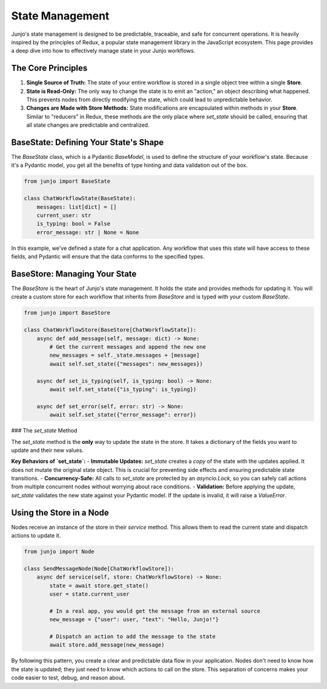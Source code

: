 .. _state_management:

##############################################################
State Management
##############################################################

.. meta::
    :description: A deep dive into Junjo's Redux-inspired, immutable state management. Learn how to use BaseState and BaseStore to build predictable and concurrency-safe Python workflows.
    :keywords: junjo, python, state management, redux, immutable state, pydantic, workflow, BaseStore, BaseState

Junjo's state management is designed to be predictable, traceable, and safe for concurrent operations. It is heavily inspired by the principles of Redux, a popular state management library in the JavaScript ecosystem. This page provides a deep dive into how to effectively manage state in your Junjo workflows.

The Core Principles
===================

1.  **Single Source of Truth:** The state of your entire workflow is stored in a single object tree within a single **Store**.
2.  **State is Read-Only:** The only way to change the state is to emit an "action," an object describing what happened. This prevents nodes from directly modifying the state, which could lead to unpredictable behavior.
3.  **Changes are Made with Store Methods:** State modifications are encapsulated within methods in your **Store**. Similar to "reducers" in Redux, these methods are the only place where `set_state` should be called, ensuring that all state changes are predictable and centralized.

BaseState: Defining Your State's Shape
=======================================

The `BaseState` class, which is a Pydantic `BaseModel`, is used to define the structure of your workflow's state. Because it's a Pydantic model, you get all the benefits of type hinting and data validation out of the box.

.. code-block:: python

    from junjo import BaseState

    class ChatWorkflowState(BaseState):
        messages: list[dict] = []
        current_user: str
        is_typing: bool = False
        error_message: str | None = None

In this example, we've defined a state for a chat application. Any workflow that uses this state will have access to these fields, and Pydantic will ensure that the data conforms to the specified types.

BaseStore: Managing Your State
==============================

The `BaseStore` is the heart of Junjo's state management. It holds the state and provides methods for updating it. You will create a custom store for each workflow that inherits from `BaseStore` and is typed with your custom `BaseState`.

.. code-block:: python

    from junjo import BaseStore

    class ChatWorkflowStore(BaseStore[ChatWorkflowState]):
        async def add_message(self, message: dict) -> None:
            # Get the current messages and append the new one
            new_messages = self._state.messages + [message]
            await self.set_state({"messages": new_messages})

        async def set_is_typing(self, is_typing: bool) -> None:
            await self.set_state({"is_typing": is_typing})

        async def set_error(self, error: str) -> None:
            await self.set_state({"error_message": error})

### The `set_state` Method

The `set_state` method is the **only** way to update the state in the store. It takes a dictionary of the fields you want to update and their new values.

**Key Behaviors of `set_state`:**
- **Immutable Updates:** `set_state` creates a *copy* of the state with the updates applied. It does not mutate the original state object. This is crucial for preventing side effects and ensuring predictable state transitions.
- **Concurrency-Safe:** All calls to `set_state` are protected by an `asyncio.Lock`, so you can safely call actions from multiple concurrent nodes without worrying about race conditions.
- **Validation:** Before applying the update, `set_state` validates the new state against your Pydantic model. If the update is invalid, it will raise a `ValueError`.

Using the Store in a Node
=========================

Nodes receive an instance of the store in their `service` method. This allows them to read the current state and dispatch actions to update it.

.. code-block:: python

    from junjo import Node

    class SendMessageNode(Node[ChatWorkflowStore]):
        async def service(self, store: ChatWorkflowStore) -> None:
            state = await store.get_state()
            user = state.current_user
            
            # In a real app, you would get the message from an external source
            new_message = {"user": user, "text": "Hello, Junjo!"}

            # Dispatch an action to add the message to the state
            await store.add_message(new_message)

By following this pattern, you create a clear and predictable data flow in your application. Nodes don't need to know how the state is updated; they just need to know which actions to call on the store. This separation of concerns makes your code easier to test, debug, and reason about.
